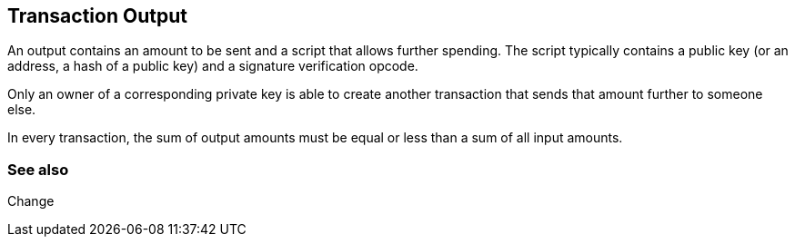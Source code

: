 == Transaction Output

An output contains an amount to be sent and a script that allows further spending. The script typically contains a public key (or an address, a hash of a public key) and a signature verification opcode.

Only an owner of a corresponding private key is able to create another transaction that sends that amount further to someone else.

In every transaction, the sum of output amounts must be equal or less than a sum of all input amounts.

=== See also

Change